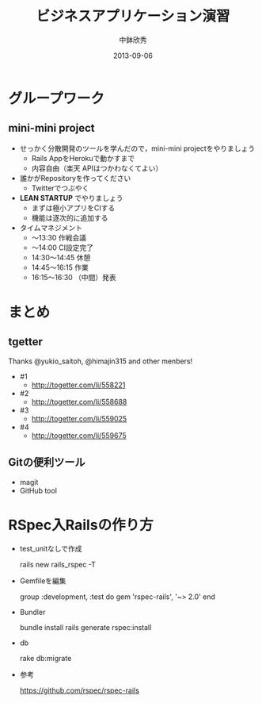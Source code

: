 #+TITLE: ビジネスアプリケーション演習
#+AUTHOR: 中鉢欣秀
#+DATE: 2013-09-06
#+OPTIONS: H:2
#+BEAMER_THEME: Madrid
#+COLUMNS: %45ITEM %10BEAMER_ENV(Env) %10BEAMER_ACT(Act) %4BEAMER_COL(Col) %8BEAMER_OPT(Opt)
#+OPTIONS: ^:nil

* グループワーク
** mini-mini project

- せっかく分散開発のツールを学んだので，mini-mini projectをやりましょう
  - Rails AppをHerokuで動かすまで
  - 内容自由（楽天 APIはつかわなくてよい）

- 誰かがRepositoryを作ってください
  - Twitterでつぶやく

- *LEAN STARTUP* でやりましょう
  - まずは極小アプリをCIする
  - 機能は逐次的に追加する

- タイムマネジメント
  -      〜13:30 作戦会議
  -      〜14:00 CI設定完了
  - 14:30〜14:45 休憩
  - 14:45〜16:15 作業
  - 16:15〜16:30 （中間）発表


* まとめ
** tgetter
Thanks @yukio_saitoh, @himajin315 and other menbers!
- #1
  - http://togetter.com/li/558221
- #2
  - http://togetter.com/li/558688
- #3
  - http://togetter.com/li/559025
- #4
  - http://togetter.com/li/559675

** Gitの便利ツール
- magit
- GitHub tool

* RSpec入Railsの作り方
  - test_unitなしで作成

    rails new rails_rspec -T

  - Gemfileを編集

    group :development, :test do
      gem 'rspec-rails', '~> 2.0'
    end

  - Bundler

    bundle install
    rails generate rspec:install

  - db

    rake db:migrate

  - 参考

    https://github.com/rspec/rspec-rails
